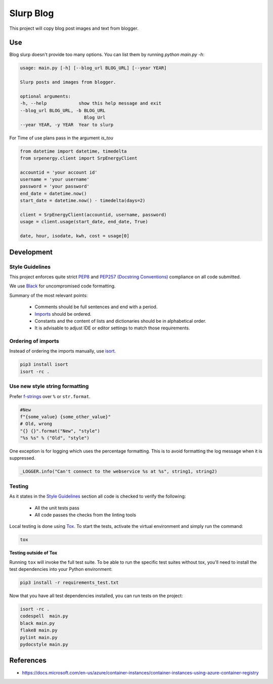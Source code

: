 **********************************
Slurp Blog
**********************************

This project will copy blog post images and text from blogger.

Use
==========

Blog slurp doesn't provide too many options. You can list them by running `python main.py -h`:

.. code-block:: python

    usage: main.py [-h] [--blog_url BLOG_URL] [--year YEAR]

    Slurp posts and images from blogger.

    optional arguments:
    -h, --help            show this help message and exit
    --blog_url BLOG_URL, -b BLOG_URL
                            Blog Url
    --year YEAR, -y YEAR  Year to slurp

For Time of use plans pass in the argument `is_tou`

.. code-block:: python

    from datetime import datetime, timedelta
    from srpenergy.client import SrpEnergyClient

    accountid = 'your account id'
    username = 'your username'
    password = 'your password'
    end_date = datetime.now()
    start_date = datetime.now() - timedelta(days=2)

    client = SrpEnergyClient(accountid, username, password)
    usage = client.usage(start_date, end_date, True)

    date, hour, isodate, kwh, cost = usage[0]

Development
===========

Style Guidelines
----------------

This project enforces quite strict `PEP8 <https://www.python.org/dev/peps/pep-0008/>`_ and `PEP257 (Docstring Conventions) <https://www.python.org/dev/peps/pep-0257/>`_ compliance on all code submitted.

We use `Black <https://github.com/psf/black>`_ for uncompromised code formatting.

Summary of the most relevant points:

 - Comments should be full sentences and end with a period.
 - `Imports <https://www.python.org/dev/peps/pep-0008/#imports>`_  should be ordered.
 - Constants and the content of lists and dictionaries should be in alphabetical order.
 - It is advisable to adjust IDE or editor settings to match those requirements.

Ordering of imports
-------------------

Instead of ordering the imports manually, use `isort <https://github.com/timothycrosley/isort>`_.

.. code-block:: bash

    pip3 install isort
    isort -rc .

Use new style string formatting
-------------------------------

Prefer `f-strings <https://docs.python.org/3/reference/lexical_analysis.html#f-strings>`_ over ``%`` or ``str.format``.

.. code-block:: python

    #New
    f"{some_value} {some_other_value}"
    # Old, wrong
    "{} {}".format("New", "style")
    "%s %s" % ("Old", "style")

One exception is for logging which uses the percentage formatting. This is to avoid formatting the log message when it is suppressed.

.. code-block:: python

    _LOGGER.info("Can't connect to the webservice %s at %s", string1, string2)


Testing
-------

As it states in the `Style Guidelines`_ section all code is checked to verify the following:

 - All the unit tests pass
 - All code passes the checks from the linting tools

Local testing is done using `Tox <https://tox.readthedocs.io/en/latest/>`_. To start the tests, activate the virtual environment and simply run the command:

.. code-block:: bash

    tox

**Testing outside of Tox**

Running ``tox`` will invoke the full test suite. To be able to run the specific test suites without tox, you'll need to install the test dependencies into your Python environment:

.. code-block:: bash

    pip3 install -r requirements_test.txt

Now that you have all test dependencies installed, you can run tests on the project:

.. code-block:: bash

    isort -rc .
    codespell  main.py
    black main.py
    flake8 main.py
    pylint main.py
    pydocstyle main.py


References
==========

- https://docs.microsoft.com/en-us/azure/container-instances/container-instances-using-azure-container-registry


.. |screenshot-pipeline| image:: https://raw.github.com/briglx/AzureBillingReports/master/docs/BillingArchitectureOverview.png